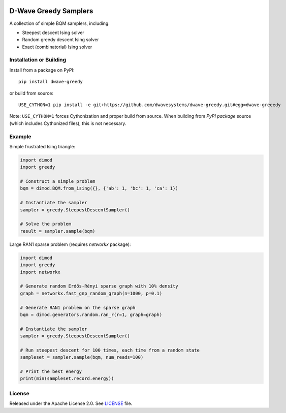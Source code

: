 .. image:: https://circleci.com/gh/dwavesystems/dwave-greedy.svg?style=svg
    :target: https://circleci.com/gh/dwavesystems/dwave-greedy
    :alt: Linux/Mac build status


======================
D-Wave Greedy Samplers
======================

.. index-start-marker

A collection of simple BQM samplers, including:

*  Steepest descent Ising solver
*  Random greedy descent Ising solver
*  Exact (combinatorial) Ising solver

.. index-end-marker


Installation or Building
========================

.. installation-start-marker

Install from a package on PyPI::

    pip install dwave-greedy

or build from source::

    USE_CYTHON=1 pip install -e git+https://github.com/dwavesystems/dwave-greedy.git#egg=dwave-greeedy

Note: ``USE_CYTHON=1`` forces Cythonization and proper build from source. When
building from *PyPI package* source (which includes Cythonized files), this is
not necessary.

.. installation-end-marker


Example
=======

.. example-start-marker

Simple frustrated Ising triangle:

.. code-block:: python

    import dimod
    import greedy

    # Construct a simple problem
    bqm = dimod.BQM.from_ising({}, {'ab': 1, 'bc': 1, 'ca': 1})

    # Instantiate the sampler
    sampler = greedy.SteepestDescentSampler()

    # Solve the problem
    result = sampler.sample(bqm)

Large RAN1 sparse problem (requires `networkx` package):

.. code-block:: python

    import dimod
    import greedy
    import networkx

    # Generate random Erdős-Rényi sparse graph with 10% density
    graph = networkx.fast_gnp_random_graph(n=1000, p=0.1)

    # Generate RAN1 problem on the sparse graph
    bqm = dimod.generators.random.ran_r(r=1, graph=graph)

    # Instantiate the sampler
    sampler = greedy.SteepestDescentSampler()

    # Run steepest descent for 100 times, each time from a random state
    sampleset = sampler.sample(bqm, num_reads=100)

    # Print the best energy
    print(min(sampleset.record.energy))

.. example-end-marker


License
=======

Released under the Apache License 2.0. See `<LICENSE>`_ file.
